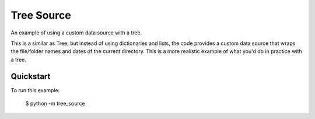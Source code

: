 Tree Source
===========

An example of using a custom data source with a tree.

This is a similar as Tree; but instead of using dictionaries and lists, the
code provides a custom data source that wraps the file/folder names and dates
of the current directory. This is a more realistic example of what you'd do in
practice with a tree.

Quickstart
~~~~~~~~~~

To run this example:

    $ python -m tree_source
